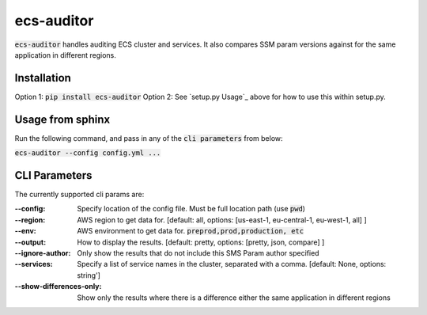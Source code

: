 ecs-auditor
===============

:code:`ecs-auditor` handles auditing ECS cluster and services. It also compares SSM param versions against for the same application in different regions.

Installation
--------------

Option 1: :code:`pip install ecs-auditor`
Option 2: See `setup.py Usage`_ above for how to use this within setup.py.

Usage from sphinx
-----------------
Run the following command, and pass in any of the :code:`cli parameters` from below:

:code:`ecs-auditor --config config.yml ...`

CLI Parameters
------------------------

The currently supported cli params are:

:--config:
    Specify location of the config file. Must be full location path (use :code:`pwd`)

:--region:
    AWS region to get data for. [default: all, options: [us-east-1, eu-central-1, eu-west-1, all] ]

:--env:
    AWS environment to get data for. :code:`preprod,prod,production, etc`

:--output:
    How to display the results. [default: pretty, options: [pretty, json, compare] ]

:--ignore-author:
    Only show the results that do not include this SMS Param author specified

:--services:
    Specify a list of service names in the cluster, separated with a comma. [default: None, options: string']

:--show-differences-only:
    Show only the results where there is a difference either the same application in different regions
